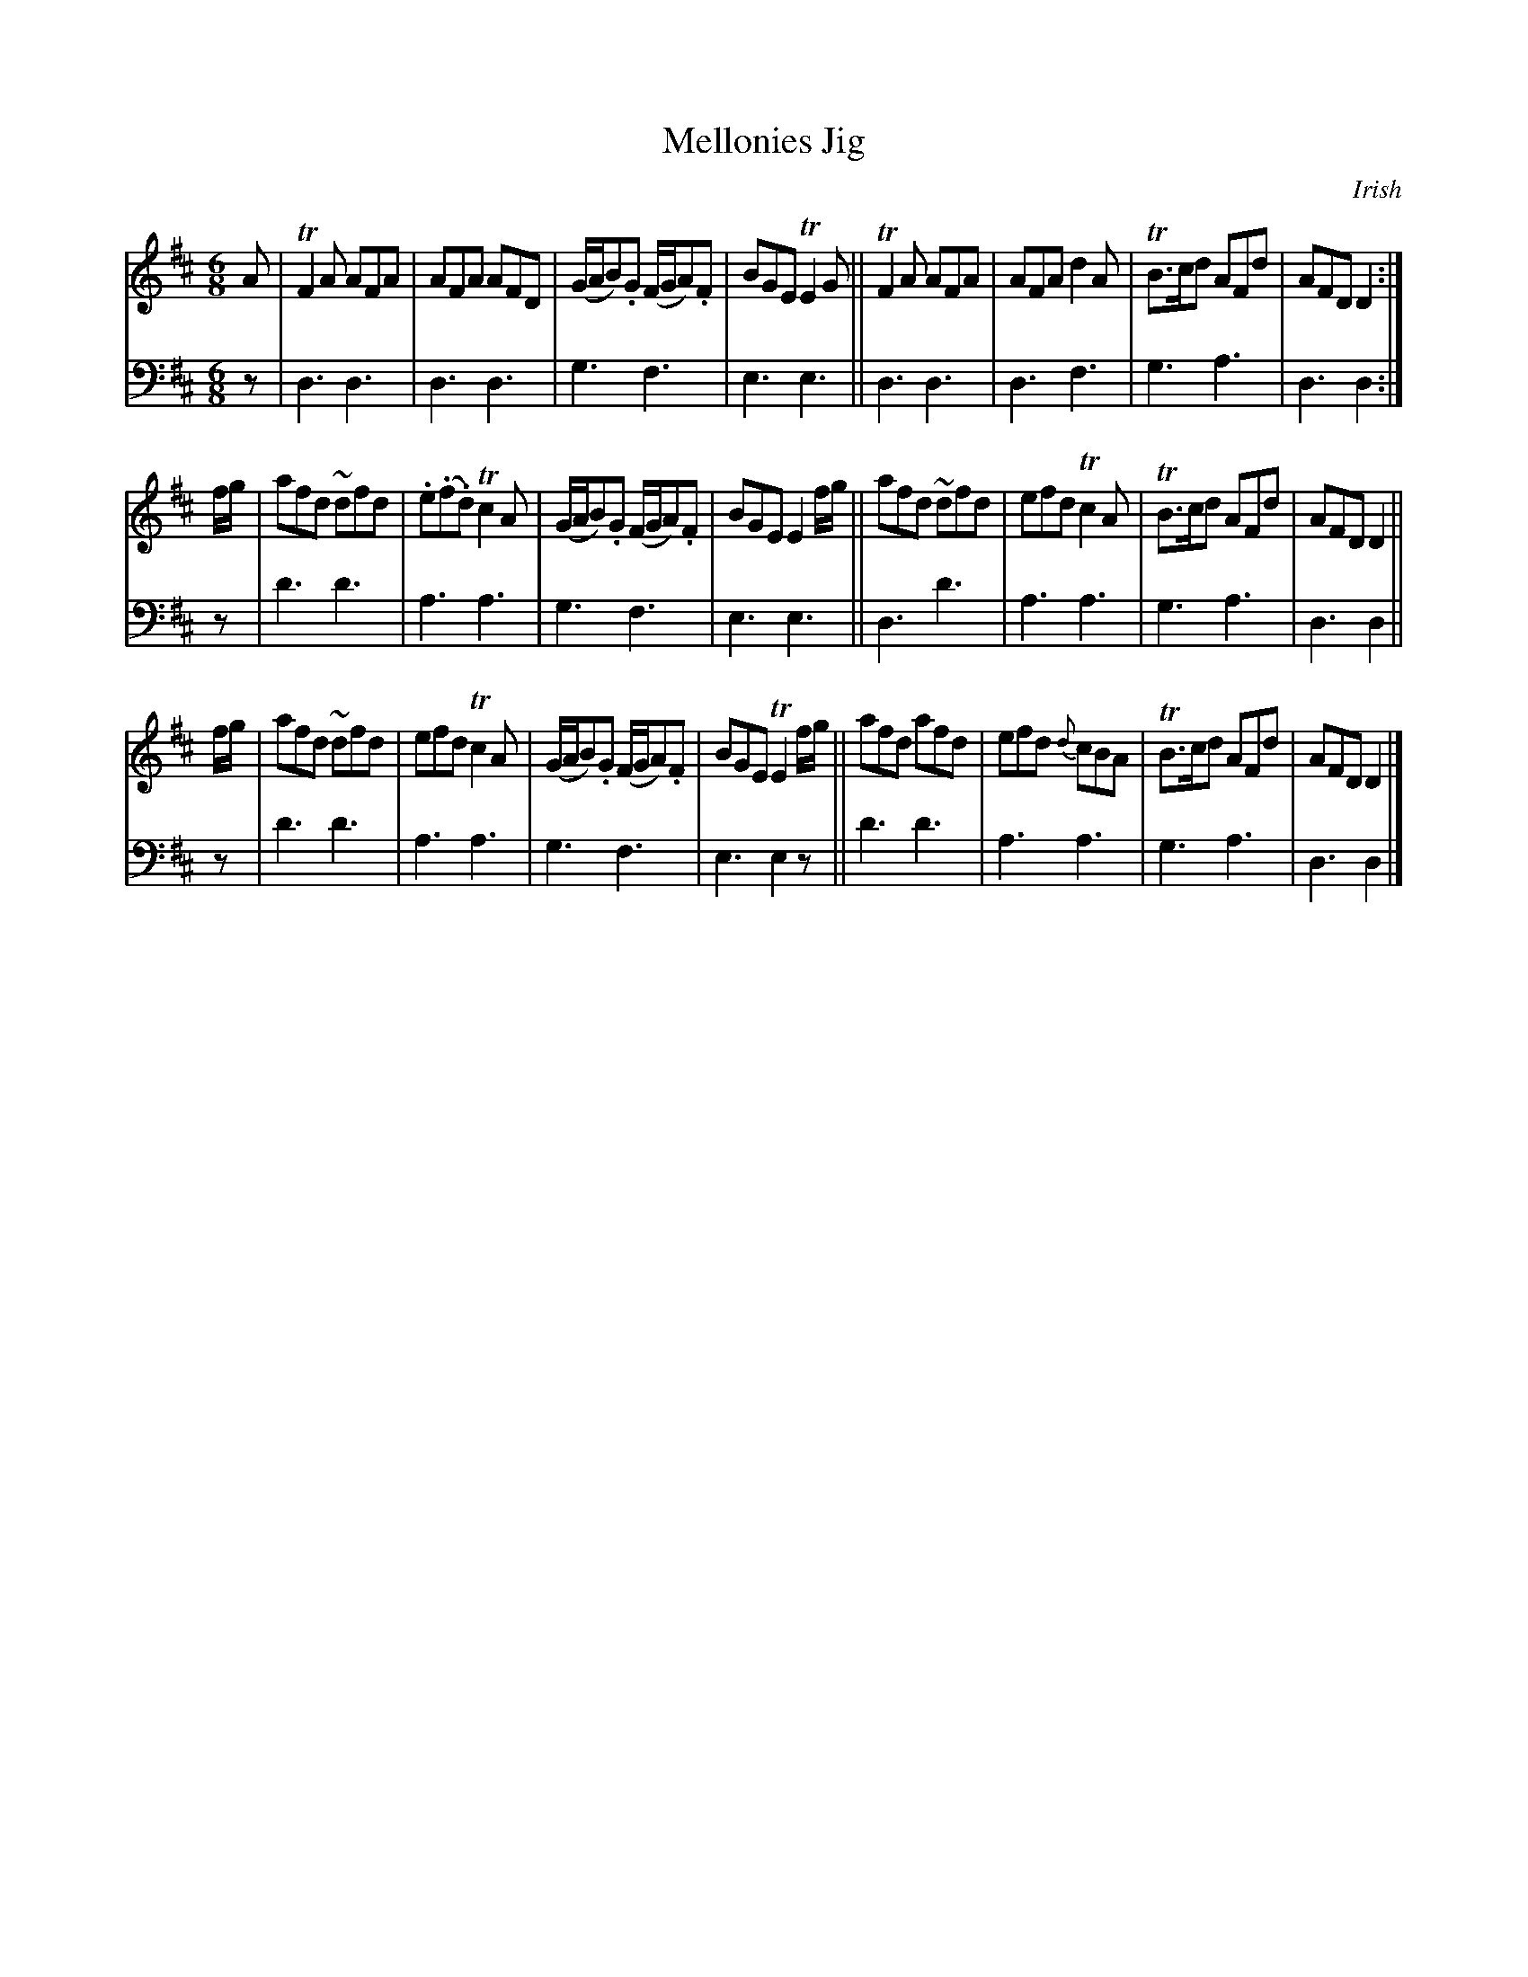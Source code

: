 X: 3381
T: Mellonies Jig
O: Irish
%R: Jig
B: Niel Gow & Sons "Complete Repository" v.3 p.38 #1
Z: 2021 John Chambers <jc:trillian.mit.edu>
M: 6/8
L: 1/8
K: D
% - - - - - - - - - -
V: 1 staves=2
A |\
TF2A AFA | AFA AFD | (G/A/B).G (F/G/A).F | BGE TE2G ||\
TF2A AFA | AFA d2A | TB>cd AFd | AFD D2 :|
f/g/ |\
afd ~dfd | .e(.f.d) Tc2A | (G/A/B).G (F/G/A).F | BGE E2 f/g/ ||\
afd ~dfd | efd Tc2A | TB>cd AFd | AFD D2 ||
f/g/ |\
afd ~dfd | efd Tc2A | (G/A/B).G (F/G/A).F |\
BGE TE2 f/g/ || afd afd | efd {d}cBA | TB>cd AFd | AFD D2 |]
% - - - - - - - - - -
V: 2 clef=bass middle=d
z |\
d3 d3 | d3 d3 | g3 f3 | e3 e3 || d3 d3 | d3 f3 | g3 a3 | d3 d2 :|
z | d'3 d'3 | a3 a3 | g3 f3 | e3 e3 || d3 d'3 | a3 a3 | g3 a3 | d3 d2 ||
z | d'3 d'3 | a3 a3 | g3 f3 | e3 e2z || d'3 d'3 | a3 a3 | g3 a3 | d3 d2 |]
